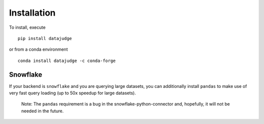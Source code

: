 Installation
============

To install, execute

::

    pip install datajudge

or from a conda environment

::

    conda install datajudge -c conda-forge



Snowflake
^^^^

If your backend is ``snowflake`` and you are querying large datasets,
you can additionally install ``pandas`` to make use of very fast query loading
(up to 50x speedup for large datasets).
    Note: The ``pandas`` requirement is a bug in the snowflake-python-connector
    and, hopefully, it will not be needed in the future.
